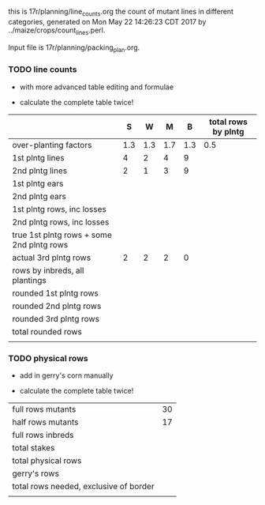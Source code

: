 this is 17r/planning/line_counts.org
the count of mutant lines in different categories,
generated on Mon May 22 14:26:23 CDT 2017 by ../maize/crops/count_lines.perl.

Input file is 17r/planning/packing_plan.org.


*** TODO line counts


+ with more advanced table editing and formulae

+ calculate the complete table twice!



#+NAME:inbreds
|                                           |       S |     W |       M |      B | total rows by plntg |
|-------------------------------------------+---------+-------+---------+--------+---------------------|
| over-planting factors                     |     1.3 |   1.3 |     1.7 |    1.3 |                 0.5 |
|-------------------------------------------+---------+-------+---------+--------+---------------------|
| 1st plntg lines                           |4 | 2|4|9 | |
| 2nd plntg lines                           |2 | 1|3|9 | |
|-------------------------------------------+---------+-------+---------+--------+---------------------|
| 1st plntg ears                            |    |   |  | |                     |
| 2nd plntg ears                            |    |   |  |  |                     |
|-------------------------------------------+---------+-------+---------+--------+---------------------|
| 1st plntg rows, inc losses                | | | |  |  |
| 2nd plntg rows, inc losses                | | | |  |  |
| true 1st plntg rows + some 2nd plntg rows | | | |  |  |
| actual 3rd plntg rows                     |2 |2 |2 | 0 |  |
| rows by inbreds, all plantings            | | | |  |  |
|-------------------------------------------+---------+-------+---------+--------+---------------------|
| rounded 1st plntg rows                    |  | |  | |  |
| rounded 2nd plntg rows                    |  | |  | |  |
| rounded 3rd plntg rows                    |  | |  | |  |
| total rounded rows                        |  | |  | |  |
|                                           |  | |  | |  |
#+TBLFM: @5$2=@-2*3::@5$3=@-2*3::@5$4=@-2*3::@5$5=@-2*3::@6$2=@-2*3::@6$3=@-2*3::@6$4=@-2*3::@6$5=@-2*3::@7$2=(@-2/20)*@-5::@7$3=(@-2/20)*@-5::@7$4=(@-2/20)*@-5::@7$5=(@-2/20)*@-5::@8$2=(@-2/20)*@-6::@8$3=(@-2/20)*@-6::@8$4=(@-2/20)*@-6::@8$5=(@-2/20)*@-6::@8$6=vsum($2..$5)::@9$2=@-2+(@-1*@2$6)::@9$3=@-2+(@-1*@2$6)::@9$4=@-2+(@-1*@2$6)::@9$5=@-2+(@-1*@2$6)::@9$6=vsum($2..$5)::@10$6=vsum($2..$5)::@11$2=vsum(@8..@10)::@11$3=vsum(@8..@10)::@11$4=vsum(@8..@10)::@11$5=vsum(@8..@10)::@12$2=round(@-3)::@12$3=round(@-3)::@12$4=round(@-3)::@12$5=round(@-3)::@12$6=vsum($2..$5)::@13$6=vsum($2..$5)::@14$6=vsum($2..$5)::@15$6=vsum($2..$5)::@13$2=round(@-5)::@13$3=round(@-5)::@13$4=round(@-5)::@13$5=round(@-5)::@14$2=round(@-4)::@14$3=round(@-4)::@14$4=round(@-4)::@14$5=round(@-4)::@15$2=vsum(@12..@14)::@15$3=vsum(@12..@14)::@15$4=vsum(@12..@14)::@15$5=vsum(@12..@14)

*** TODO physical rows


+ add in gerry's corn manually

+ calculate the complete table twice!



#+NAME:rows
|----------------------------------------+-------|
| full rows mutants                      |   30 |
| half rows mutants                      |   17 |
| full rows inbreds                      |  |
| total stakes                           |  |
| total physical rows                    |  |
| gerry's rows                           |  |
| total rows needed, exclusive of border | |
|                                        | |
#+TBLFM: @3$2=remote(inbreds,@15$6)::@4$2=@1 + @2 + @3::@5$2=@1 + @3 + @2/2::@7$2=@5+@6

